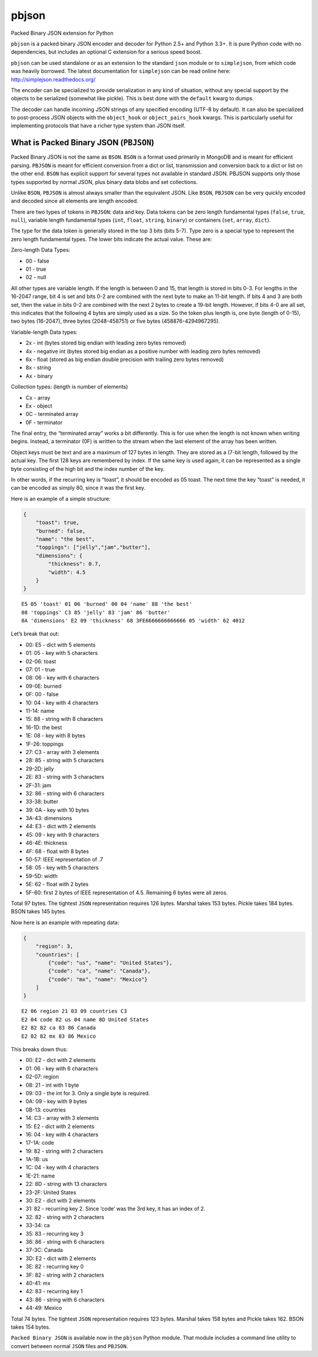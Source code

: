pbjson
======

Packed Binary JSON extension for Python

``pbjson`` is a packed binary JSON encoder and decoder for Python 2.5+
and Python 3.3+. It is pure Python code with no dependencies, but
includes an optional C extension for a serious speed boost.

``pbjson`` can be used standalone or as an extension to the standard
``json`` module or to ``simplejson``, from which code was heavily
borrowed. The latest documentation for ``simplejson`` can be read online
here: http://simplejson.readthedocs.org/

The encoder can be specialized to provide serialization in any kind of
situation, without any special support by the objects to be serialized
(somewhat like pickle). This is best done with the ``default`` kwarg to
dumps.

The decoder can handle incoming JSON strings of any specified encoding
(UTF-8 by default). It can also be specialized to post-process JSON
objects with the ``object_hook`` or ``object_pairs_hook`` kwargs. This
is particularly useful for implementing protocols that have a richer
type system than JSON itself.

What is Packed Binary JSON (``PBJSON``)
---------------------------------------

Packed Binary JSON is not the same as ``BSON``. ``BSON`` is a format
used primarily in MongoDB and is meant for efficient parsing. ``PBJSON``
is meant for efficient conversion from a dict or list, transmission and
conversion back to a dict or list on the other end. ``BSON`` has
explicit support for several types not available in standard JSON.
PBJSON supports only those types supported by normal JSON, plus binary
data blobs and set collections.

Unlike ``BSON``, ``PBJSON`` is almost always smaller than the equivalent
JSON. Like ``BSON``, ``PBJSON`` can be very quickly encoded and decoded
since all elements are length encoded.

There are two types of tokens in ``PBJSON``: data and key. Data tokens
can be zero length fundamental types (``false``, ``true``, ``null``),
variable length fundamental types (``int``, ``float``, ``string``,
``binary``) or containers (``set``, ``array``, ``dict``).

The type for the data token is generally stored in the top 3 bits (bits
5-7). Type zero is a special type to represent the zero length
fundamental types. The lower bits indicate the actual value. These are:

Zero-length Data Types:

-  00 - false
-  01 - true
-  02 - null

All other types are variable length. If the length is between 0 and 15,
that length is stored in bits 0-3. For lengths in the 16-2047 range, bit
4 is set and bits 0-2 are combined with the next byte to make an 11-bit
length. If bits 4 and 3 are both set, then the value in bits 0-2 are
combined with the next 2 bytes to create a 19-bit length. However, if
bits 4-0 are all set, this indicates that the following 4 bytes are
simply used as a size. So the token plus length is, one byte (length of
0-15), two bytes (16-2047), three bytes (2048-458751) or five bytes
(458876-4294967295).

Variable-length Data types:

-  2x - int (bytes stored big endian with leading zero bytes removed)
-  4x - negative int (bytes stored big endian as a positive number with
   leading zero bytes removed)
-  6x - float (stored as big endian double precision with trailing zero
   bytes removed)
-  8x - string
-  Ax - binary

Collection types: (length is number of elements)

-  Cx - array
-  Ex - object
-  0C - terminated array
-  0F - terminator

The final entry, the “terminated array” works a bit differently. This is
for use when the length is not known when writing begins. Instead, a
terminator (0F) is written to the stream when the last element of the
array has been written.

Object keys must be text and are a maximum of 127 bytes in length. They
are stored as a (7-bit length, followed by the actual key. The first 128
keys are remembered by index. If the same key is used again, it can be
represented as a single byte consisting of the high bit and the index
number of the key.

In other words, if the recurring key is “toast”, it should be encoded as
05 toast. The next time the key “toast” is needed, it can be encoded as
simply 80, since it was the first key.

Here is an example of a simple structure:

.. code:: javascript

   {
       "toast": true,
       "burned": false,
       "name": "the best",
       "toppings": ["jelly","jam","butter"],
       "dimensions": {
           "thickness": 0.7,
           "width": 4.5
       }
   }

::

   E5 05 'toast' 01 06 'burned' 00 04 'name' 88 'the best'
   08 'toppings' C3 85 'jelly' 83 'jam' 86 'butter'
   0A 'dimensions' E2 09 'thickness' 68 3FE6666666666666 05 'width' 62 4012

Let’s break that out:

-  00: E5 - dict with 5 elements
-  01: 05 - key with 5 characters
-  02-06: toast
-  07: 01 - true
-  08: 06 - key with 6 characters
-  09-0E: burned
-  0F: 00 - false
-  10: 04 - key with 4 characters
-  11-14: name
-  15: 88 - string with 8 characters
-  16-1D: the best
-  1E: 08 - key with 8 bytes
-  1F-26: toppings
-  27: C3 - array with 3 elements
-  28: 85 - string with 5 characters
-  29-2D: jelly
-  2E: 83 - string with 3 characters
-  2F-31: jam
-  32: 86 - string with 6 characters
-  33-38: butter
-  39: 0A - key with 10 bytes
-  3A-43: dimensions
-  44: E3 - dict with 2 elements
-  45: 09 - key with 9 characters
-  46-4E: thickness
-  4F: 68 - float with 8 bytes
-  50-57: IEEE representation of .7
-  58: 05 - key with 5 characters
-  59-5D: width
-  5E: 62 - float with 2 bytes
-  5F-60: first 2 bytes of IEEE representation of 4.5. Remaining 6 bytes
   were all zeros.

Total 97 bytes. The tightest ``JSON`` representation requires 126 bytes.
Marshal takes 153 bytes. Pickle takes 184 bytes. BSON takes 145 bytes.

Now here is an example with repeating data:

.. code:: javascript

   {
       "region": 3,
       "countries": [
           {"code": "us", "name": "United States"},
           {"code": "ca", "name": "Canada"},
           {"code": "mx", "name": "Mexico"}
       ]
   }

::

   E2 06 region 21 03 09 countries C3
   E2 04 code 82 us 04 name 8D United States
   E2 82 82 ca 83 86 Canada
   E2 82 82 mx 83 86 Mexico

This breaks down thus:

-  00: E2 - dict with 2 elements
-  01: 06 - key with 6 characters
-  02-07: region
-  08: 21 - int with 1 byte
-  09: 03 - the int for 3. Only a single byte is required.
-  0A: 09 - key with 9 bytes
-  0B-13: countries
-  14: C3 - array with 3 elements
-  15: E2 - dict with 2 elements
-  16: 04 - key with 4 characters
-  17-1A: code
-  19: 82 - string with 2 characters
-  1A-1B: us
-  1C: 04 - key with 4 characters
-  1E-21: name
-  22: 8D - string with 13 characters
-  23-2F: United States
-  30: E2 - dict with 2 elements
-  31: 82 - recurring key 2. Since ‘code’ was the 3rd key, it has an
   index of 2.
-  32: 82 - string with 2 characters
-  33-34: ca
-  35: 83 - recurring key 3
-  36: 86 - string with 6 characters
-  37-3C: Canada
-  3D: E2 - dict with 2 elements
-  3E: 82 - recurring key 0
-  3F: 82 - string with 2 characters
-  40-41: mx
-  42: 83 - recurring key 1
-  43: 86 - string with 6 characters
-  44-49: Mexico

Total 74 bytes. The tightest ``JSON`` representation requires 123 bytes.
Marshal takes 158 bytes and Pickle takes 162. BSON takes 154 bytes.

``Packed Binary JSON`` is available now in the ``pbjson`` Python module.
That module includes a command line utility to convert between normal
``JSON`` files and ``PBJSON``.
